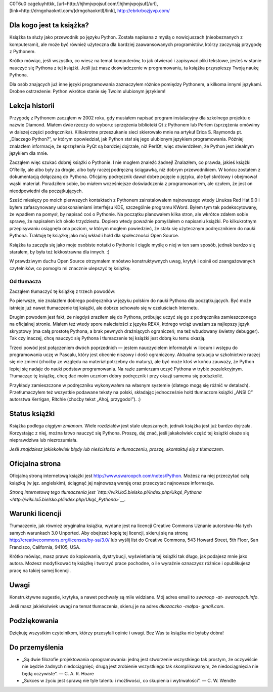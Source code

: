.. raw:: mediawiki

   {{Nawigacja|Ukąś Pythona||[[Ukąś Pythona/Wprowadzenie|Wprowadzenie]]|}}

C0T6u0 cageluyhttkk, [url=http://hjhmjvpojsuf.com/]hjhmjvpojsuf[/url],
[link=http://drngohaokntl.com/]drngohaokntl[/link],
http://ebrkrbozjyvp.com/

Dla kogo jest ta książka?
-------------------------

Książka ta służy jako przewodnik po języku Python. Została napisana z
myślą o nowicjuszach (nieobeznanych z komputerami), ale może być również
użyteczna dla bardziej zaawansowanych programistów, którzy zaczynają
przygodę z Pythonem.

Krótko mówiąc, jeśli wszystko, co wiesz na temat komputerów, to jak
otwierać i zapisywać pliki tekstowe, jesteś w stanie nauczyć się Pythona
z tej książki. Jeśli już masz doświadczenie w programowaniu, ta książka
przyspieszy Twoją naukę Pythona.

Dla osób znających już inne języki programowania zaznaczyłem różnice
pomiędzy Pythonem, a kilkoma innymi językami. Drobne ostrzeżenie: Python
wkrótce stanie się Twoim ulubionym językiem!

Lekcja historii
---------------

Przygodę z Pythonem zacząłem w 2002 roku, gdy musiałem napisać program
instalacyjny dla szkolnego projektu o nazwie Diamond. Miałem dwie rzeczy
do wyboru: sprzężenia biblioteki Qt z Pythonem lub Perlem (sprzężenia
omówimy w dalszej części podręcznika). Kilkakrotne przeszukanie sieci
skierowało mnie na artykuł Erica S. Raymonda pt. „Dlaczego Python?”, w
którym opowiedział, jak Python stał się jego ulubionym językiem
programowania. Później znalazłem informacje, że sprzężenia PyQt są
bardziej dojrzałe, niż PerlQt, więc stwierdziłem, że Python jest
idealnym językiem dla mnie.

Zacząłem więc szukać dobrej książki o Pythonie. I nie mogłem znaleźć
żadnej! Znalazłem, co prawda, jakieś książki O'Reilly, ale albo były za
drogie, albo były raczej podręczną ściągawką, niż dobrym przewodnikiem.
W końcu zostałem z dokumentacją dołączaną do Pythona. Oficjalny
podręcznik dawał dobre pojęcie o języku, ale był skrótowy i obejmował
wąski materiał. Poradziłem sobie, bo miałem wcześniejsze doświadczenia z
programowaniem, ale czułem, że jest on nieodpowiedni dla początkujących.

Sześć miesięcy po moich pierwszych kontaktach z Pythonem zainstalowałem
najnowszego wtedy Linuksa Red Hat 9.0 i byłem zafascynowany
udoskonaleniami interfejsu KDE, szczególnie programu KWord. Byłem tym
tak podekscytowany, że wpadłem na pomysł, by napisać coś o Pythonie. Na
początku planowałem kilka stron, ale wkrótce zdałem sobie sprawę, że
napisałem ich około trzydziestu. Dopiero wtedy poważnie pomyślałem o
napisaniu książki. Po kilkukrotnym przepisywaniu osiągnęła ona poziom, w
którym mogłem powiedzieć, że stała się użytecznym podręcznikiem do nauki
Pythona. Traktuję tę książkę jako mój wkład i hołd dla społeczności Open
Source.

Książka ta zaczęła się jako moje osobiste notatki o Pythonie i ciągle
myślę o niej w ten sam sposób, jednak bardzo się starałem, by była też
lekkostrawna dla innych. :)

W prawdziwym duchu Open Source otrzymałem mnóstwo konstruktywnych uwag,
krytyk i opinii od zaangażowanych czytelników, co pomogło mi znacznie
ulepszyć tę książkę.

Od tłumacza
~~~~~~~~~~~

Zacząłem tłumaczyć tę książkę z trzech powodów:

Po pierwsze, nie znalazłem dobrego podręcznika w języku polskim do nauki
Pythona dla początkujących. Być może istnieje już nawet tłumaczenie tej
książki, ale dobrze schowało się w czeluściach Internetu.

Drugim powodem jest fakt, że niegdyś zraziłem się do Pythona, próbując
uczyć się go z podręcznika zamieszczonego na oficjalnej stronie. Miałem
też wtedy spore naleciałości z języka REXX, którego wciąż uważam za
najlepszy język skryptowy (ma całą prostotę Pythona, a brak pewnych
drażniących ograniczeń; ma też wbudowany świetny debugger). Tak czy
inaczej, chcę nauczyć się Pythona i tłumaczenie tej książki jest dobrą
ku temu okazją.

Trzeci powód jest połączeniem dwóch poprzednich — jestem nauczycielem
informatyki w liceum i wstępu do programowania uczę w Pascalu, który
jest obecnie niszowy i dość ograniczony. Aktualna sytuacja w
szkolnictwie raczej się nie zmieni (choćby ze względu na materiał
potrzebny do matury), ale być może ktoś w końcu zauważy, że Python
lepiej się nadaje do nauki podstaw programowania. Na razie zamierzam
uczyć Pythona w trybie pozalekcyjnym. Tłumacząc tę książkę, chcę dać
moim uczniom dobry podręcznik i przy okazji samemu się podszkolić.

Przykłady zamieszczone w podręczniku wykonywałem na własnym systemie
(dlatego mogą się różnić w detalach). Przetłumaczyłem też wszystkie
podawane teksty na polski, składając jednocześnie hołd tłumaczom książki
„ANSI C” autorstwa Kerrigan, Ritchie (choćby tekst „Ahoj, przygodo!”).
:)

Status książki
--------------

Książka podlega *ciągłym zmianom*. Wiele rozdziałów jest stale
ulepszanych, jednak książka jest już bardzo dojrzała. Korzystając z
niej, można łatwo nauczyć się Pythona. Proszę, daj znać, jeśli
jakakolwiek część tej książki okaże się nieprawdziwa lub niezrozumiała.

*Jeśli znajdziesz jakiekolwiek błędy lub nieścisłości w tłumaczeniu,
proszę, skontaktuj się z tłumaczem.*

Oficjalna strona
----------------

Oficjalną stroną internetową książki jest
`http://www.swaroopch.com/notes/Python <http://www.swaroopch.com/notes/Python>`__.
Możesz na niej przeczytać całą książkę (w jęz. angielskim), ściągnąć jej
najnowszą wersję oraz przeczytać najnowsze informacje.

*Stroną internetową tego tłumaczenia jest
`http://wiki.lo5.bielsko.pl/index.php/Ukąś_Pythona <http://wiki.lo5.bielsko.pl/index.php/Ukąś_Pythona>`__.*

Warunki licencji
----------------

Tłumaczenie, jak również oryginalna książka, wydane jest na licencji
Creative Commons Uznanie autorstwa–Na tych samych warunkach 3.0
Unported. Aby obejrzeć kopię tej licencji, skieruj się na stronę
`http://creativecommons.org/licenses/by-sa/3.0/ <http://creativecommons.org/licenses/by-sa/3.0/>`__
lub wyślij list do Creative Commons, 543 Howard Street, 5th Floor, San
Francisco, California, 94105, USA.

Krótko mówiąc, masz prawo do kopiowania, dystrybucji, wyświetlania tej
książki tak długo, jak podajesz mnie jako autora. Możesz modyfikować tę
książkę i tworzyć prace pochodne, o ile wyraźnie oznaczysz różnice i
opublikujesz pracę na takiej samej licencji.

Uwagi
-----

Konstruktywne sugestie, krytyka, a nawet pochwały są mile widziane. Mój
adres email to *swaroop -at- swaroopch.info*.

Jeśli masz jakiekolwiek uwagi na temat tłumaczenia, skieruj je na adres
*dkozaczko -małpa- gmail.com*.

Podziękowania
-------------

Dziękuję wszystkim czytelnikom, którzy przesyłali opinie i uwagi. Bez
Was ta książka nie byłaby dobra!

Do przemyślenia
---------------

-  „Są dwie filozofie projektowania oprogramowania: jedną jest
   stworzenie wszystkiego tak prostym, że oczywiście nie będzie żadnych
   niedociągnięć; drugą jest zrobienie wszystkiego tak skomplikowanym,
   że niedociągnięcia nie będą oczywiste”. — C. A. R. Hoare
-  „Sukces w życiu jest sprawą nie tyle talentu i możliwości, co
   skupienia i wytrwałości”. — C. W. Wendte

.. raw:: mediawiki

   {{Nawigacja|Ukąś Pythona||[[Ukąś Pythona/Wprowadzenie|Wprowadzenie]]|}}

